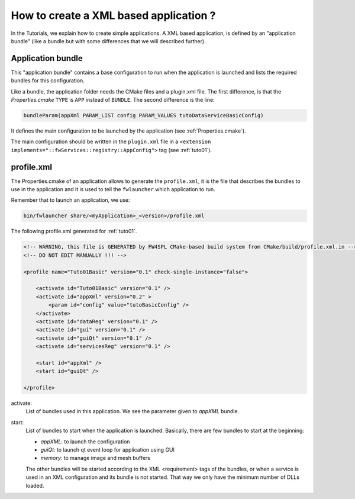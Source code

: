 .. _xmlApplication:

****************************************
How to create a XML based application ?
****************************************

In the Tutorials, we explain how to create simple applications.
A XML based application, is defined by an "application bundle" (like a bundle but with some differences that we will 
described further).

Application bundle
-------------------

This "application bundle" contains a base configuration to run when the application is launched and lists the required 
bundles for this configuration. 

Like a bundle, the application folder needs the CMake files and a plugin.xml file. The first difference, is that the 
*Properties.cmake* ``TYPE`` is ``APP`` instead of ``BUNDLE``.
The second difference is the line:

.. code-block:: cmake

    bundleParam(appXml PARAM_LIST config PARAM_VALUES tutoDataServiceBasicConfig)
    
It defines the main configuration to be launched by the application (see :ref:`Properties.cmake`).

The main configuration should be written in the ``plugin.xml`` file in a ``<extension implements="::fwServices::registry::AppConfig">``
tag (see :ref:`tuto01`).

.. _profile.xml: 

profile.xml
------------

The Properties.cmake of an application allows to generate the ``profile.xml``, it is the file that describes the bundles
to use in the application and it is used to tell the ``fwlauncher`` which application to run.

Remember that to launch an application, we use:

.. code::

    bin/fwlauncher share/<myApplication>_<version>/profile.xml
    

The following profile.xml generated for :ref:`tuto01`.

.. code-block:: xml

    <!-- WARNING, this file is GENERATED by FW4SPL CMake-based build system from CMake/build/profile.xml.in -->
    <!-- DO NOT EDIT MANUALLY !!! -->

    <profile name="Tuto01Basic" version="0.1" check-single-instance="false">

        <activate id="Tuto01Basic" version="0.1" />
        <activate id="appXml" version="0.2" >
            <param id="config" value="tutoBasicConfig" />
        </activate>
        <activate id="dataReg" version="0.1" />
        <activate id="gui" version="0.1" />
        <activate id="guiQt" version="0.1" />
        <activate id="servicesReg" version="0.1" />

        <start id="appXml" />
        <start id="guiQt" />

    </profile>

activate:
    List of bundles used in this application. We see the parameter given to *appXML* bundle.
    
start:
    List of bundles to start when the application is launched. Basically, there are few bundles to start at the beginning:
    
    - *appXML*: to launch the configuration
    - *guiQt*: to launch qt event loop for application using GUI
    - *memory*: to manage image and mesh buffers

    The other bundles will be started according to the XML <requirement> tags of the bundles, or when a service is used in 
    an XML configuration and its bundle is not started. That way we only have the minimum number of DLLs loaded.